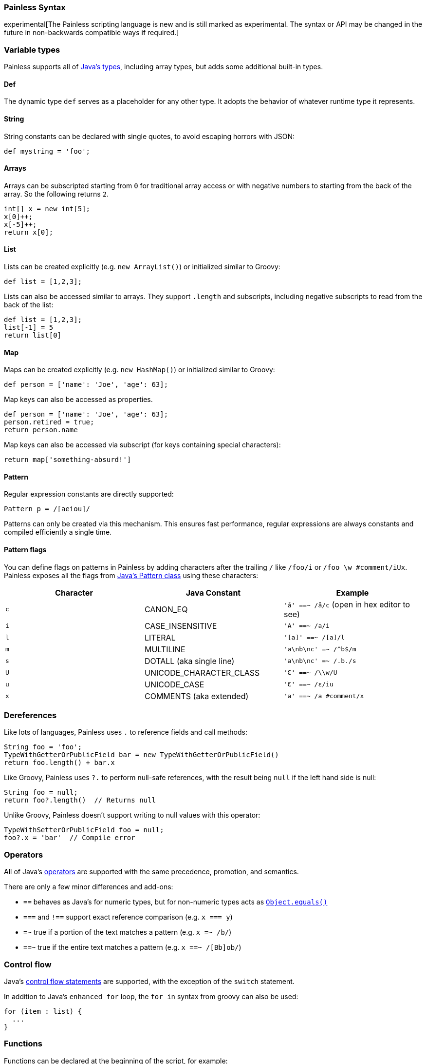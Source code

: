 [[modules-scripting-painless-syntax]]
=== Painless Syntax

experimental[The Painless scripting language is new and is still marked as experimental. The syntax or API may be changed in the future in non-backwards compatible ways if required.]

[float]
[[painless-types]]
=== Variable types

Painless supports all of https://docs.oracle.com/javase/tutorial/java/nutsandbolts/variables.html[Java's types],
including array types, but adds some additional built-in types.

[float]
[[painless-def]]
==== Def

The dynamic type `def` serves as a placeholder for any other type. It adopts the behavior
of whatever runtime type it represents.

[float]
[[painless-strings]]
==== String

String constants can be declared with single quotes, to avoid escaping horrors with JSON:

[source,painless]
---------------------------------------------------------
def mystring = 'foo';
---------------------------------------------------------

[float]
[[painless-arrays]]
==== Arrays

Arrays can be subscripted starting from `0` for traditional array access or with
negative numbers to starting from the back of the array. So the following
returns `2`.

[source,painless]
---------------------------------------------------------
int[] x = new int[5];
x[0]++;
x[-5]++;
return x[0];
---------------------------------------------------------


[float]
[[painless-lists]]
==== List

Lists can be created explicitly (e.g. `new ArrayList()`) or initialized similar to Groovy:

[source,painless]
---------------------------------------------------------
def list = [1,2,3];
---------------------------------------------------------

Lists can also be accessed similar to arrays. They support `.length` and
subscripts, including negative subscripts to read from the back of the list:

[source,painless]
---------------------------------------------------------
def list = [1,2,3];
list[-1] = 5
return list[0]
---------------------------------------------------------

[float]
[[painless-maps]]
==== Map

Maps can be created explicitly (e.g. `new HashMap()`) or initialized similar to Groovy:

[source,painless]
---------------------------------------------------------
def person = ['name': 'Joe', 'age': 63];
---------------------------------------------------------

Map keys can also be accessed as properties.

[source,painless]
---------------------------------------------------------
def person = ['name': 'Joe', 'age': 63];
person.retired = true;
return person.name
---------------------------------------------------------

Map keys can also be accessed via subscript (for keys containing special characters):

[source,painless]
---------------------------------------------------------
return map['something-absurd!']
---------------------------------------------------------

[float]
[[painless-pattern]]
==== Pattern

Regular expression constants are directly supported:

[source,painless]
---------------------------------------------------------
Pattern p = /[aeiou]/
---------------------------------------------------------

Patterns can only be created via this mechanism. This ensures fast performance, regular expressions
are always constants and compiled efficiently a single time.

[float]
[[modules-scripting-painless-regex-flags]]
==== Pattern flags

You can define flags on patterns in Painless by adding characters after the
trailing `/` like `/foo/i` or `/foo \w #comment/iUx`. Painless exposes all the
flags from
https://docs.oracle.com/javase/8/docs/api/java/util/regex/Pattern.html[Java's Pattern class]
using these characters:

[cols="<,<,<",options="header",]
|=======================================================================
| Character | Java Constant | Example
|`c` | CANON_EQ                  | `'å' ==~ /å/c` (open in hex editor to see)
|`i` | CASE_INSENSITIVE          | `'A' ==~ /a/i`
|`l` | LITERAL                   | `'[a]' ==~ /[a]/l`
|`m` | MULTILINE                 | `'a\nb\nc' =~ /^b$/m`
|`s` | DOTALL (aka single line)  | `'a\nb\nc' =~ /.b./s`
|`U` | UNICODE_CHARACTER_CLASS   | `'Ɛ' ==~ /\\w/U`
|`u` | UNICODE_CASE              | `'Ɛ' ==~ /ɛ/iu`
|`x` | COMMENTS (aka extended)   | `'a' ==~ /a #comment/x`
|=======================================================================

[float]
[[painless-deref]]
=== Dereferences

Like lots of languages, Painless uses `.` to reference fields and call methods:

[source,painless]
---------------------------------------------------------
String foo = 'foo';
TypeWithGetterOrPublicField bar = new TypeWithGetterOrPublicField()
return foo.length() + bar.x
---------------------------------------------------------

Like Groovy, Painless uses `?.` to perform null-safe references, with the
result being `null` if the left hand side is null:

[source,painless]
---------------------------------------------------------
String foo = null;
return foo?.length()  // Returns null
---------------------------------------------------------

Unlike Groovy, Painless doesn't support writing to null values with this
operator:

[source,painless]
---------------------------------------------------------
TypeWithSetterOrPublicField foo = null;
foo?.x = 'bar'  // Compile error
---------------------------------------------------------

[float]
[[painless-operators]]
=== Operators

All of Java's https://docs.oracle.com/javase/tutorial/java/nutsandbolts/operators.html[operators] are
supported with the same precedence, promotion, and semantics.

There are only a few minor differences and add-ons:

* `==` behaves as Java's for numeric types, but for non-numeric types acts as https://docs.oracle.com/javase/8/docs/api/java/lang/Object.html#equals-java.lang.Object-[`Object.equals()`]
* `===` and `!==` support exact reference comparison (e.g. `x === y`)
* `=~` true if a portion of the text matches a pattern (e.g. `x =~ /b/`)
* `==~` true if the entire text matches a pattern (e.g. `x ==~ /[Bb]ob/`)

[float]
[[painless-control-flow]]
=== Control flow

Java's https://docs.oracle.com/javase/tutorial/java/nutsandbolts/flow.html[control flow statements] are supported, with the exception
of the `switch` statement.

In addition to Java's `enhanced for` loop, the `for in` syntax from groovy can also be used:

[source,painless]
---------------------------------------------------------
for (item : list) {
  ...
}
---------------------------------------------------------

[float]
[[painless-functions]]
=== Functions

Functions can be declared at the beginning of the script, for example:

[source,painless]
---------------------------------------------------------
boolean isNegative(def x) { x < 0 }
...
if (isNegative(someVar)) {
  ...
}
---------------------------------------------------------

[float]
[[painless-lambda-expressions]]
=== Lambda expressions
Lambda expressions and method references work the same as https://docs.oracle.com/javase/tutorial/java/javaOO/lambdaexpressions.html[Java's].

[source,painless]
---------------------------------------------------------
list.removeIf(item -> item == 2);
list.removeIf((int item) -> item == 2);
list.removeIf((int item) -> { item == 2 });
list.sort((x, y) -> x - y);
list.sort(Integer::compare);
---------------------------------------------------------

Method references to functions within the script can be accomplished using `this`, e.g. `list.sort(this::mycompare)`.
